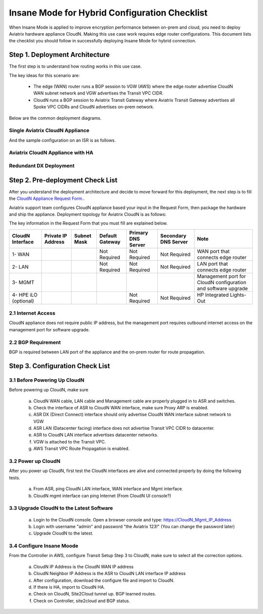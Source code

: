 .. meta::
  :description: Global Transit Network
  :keywords: Transit Network, Transit hub, AWS Global Transit Network, Encrypted Peering, Transitive Peering, Insane mode, Transit Gateway, TGW


===============================================
Insane Mode for Hybrid Configuration Checklist
===============================================

When Insane Mode is applied to improve encryption performance between on-prem and cloud, you need to deploy Aviatrix hardware appliance CloudN. Making this use case work requires edge router configurations. This document lists the checklist you should follow in 
successfully deploying Insane Mode for hybrid connection. 


Step 1. Deployment  Architecture 
---------------------------------------

The first step is to understand how routing works in this use case. 

The key ideas for this scenario are:

 -  The edge (WAN) router runs a BGP session to VGW (AWS) where the edge router advertise CloudN WAN subnet network and VGW advertises the Transit VPC CIDR.
 -  CloudN runs a BGP session to Aviatrix Transit Gateway where Aviatrix Transit Gateway advertises all Spoke VPC CIDRs and CloudN advertises on-prem network. 

Below are the common deployment diagrams. 

Single Aviatrix CloudN Appliance 
~~~~~~~~~~~~~~~~~~~~~~~~~~~~~~~~~~~~~~~~~~~~~~~~~~~~~~~~~~~~~~~~~~~~~~~~~~~

|deployment|

And the sample configuration on an ISR is as follows.

|ISR-sample-config|

Aviatrix CloudN Appliance with HA
~~~~~~~~~~~~~~~~~~~~~~~~~~~~~~~~~~~~~~~~~~

|deployment_ha|

Redundant DX Deployment 
~~~~~~~~~~~~~~~~~~~~~~~~~~~~~~~~~~~~~~~~~~~~~~~~~~

|deployment_dual_dx|

Step 2. Pre-deployment Check List
-----------------------------------

After you understand the deployment architecture and decide to move forward for this deployment, the next step is to fill the `CloudN
Appliance Request Form. <https://s3-us-west-2.amazonaws.com/aviatrix-download/InsaneMode_CloudN_Prep.docx>`_.   

Aviatrix support team configures CloudN appliance based your input in the Request Form, then package the hardware and 
ship the appliance.  Deployment topology for Aviatrix CloudN is as follows:

|InsaneBeta|

The key information in the Request Form that you must fill are explained below. 

=====================  ==================  ===========  ===============  ==================  =====================  =============================================================
CloudN Interface       Private IP Address  Subnet Mask  Default Gateway  Primary DNS Server  Secondary DNS Server   Note
=====================  ==================  ===========  ===============  ==================  =====================  =============================================================
1- WAN                                                  Not Required     Not Required        Not Required           WAN port that connects edge router
2- LAN                                                  Not Required     Not Required        Not Required           LAN port that connects edge router
3- MGMT                                                                                                             Management port for CloudN configuration and software upgrade
4- HPE iLO (optional)                                                    Not Required        Not Required           HP Integrated Lights-Out
=====================  ==================  ===========  ===============  ==================  =====================  =============================================================


2.1 Internet Access
~~~~~~~~~~~~~~~~~~~~~~~~
CloudN appliance does not require public IP address, but the management port requires outbound internet access on the management port for software upgrade. 

2.2 BGP Requirement
~~~~~~~~~~~~~~~~~~~~~~~
BGP is required between LAN port of the appliance and the on-prem router for route propagation.

Step 3. Configuration Check List
-----------------------------------

3.1 Before Powering Up CloudN
~~~~~~~~~~~~~~~~~~~~~~~~~~~~~~~~~
Before powering up CloudN, make sure 
 
 a. CloudN WAN cable, LAN cable and Management cable are properly plugged in to ASR and switches.
 #. Check the interface of ASR to CloudN WAN interface, make sure Proxy ARP is enabled. 
 #. ASR DX (Direct Connect) interface should only advertise CloudN WAN interface subnet network to VGW
 #. ASR LAN (Datacenter facing) interface does not advertise Transit VPC CIDR to datacenter.
 #. ASR to CloudN LAN interface advertises datacenter networks.
 #. VGW is attached to the Transit VPC. 
 #. AWS Transit VPC Route Propagation is enabled. 

3.2 Power up CloudN
~~~~~~~~~~~~~~~~~~~~~~~

After you power up CloudN, first test the CloudN interfaces are alive and connected properly by doing the following tests.  

 a. From ASR,  ping CloudN LAN interface, WAN interface and Mgmt interface.
 #. CloudN mgmt interface can ping Internet (From CloudN UI console?)

3.3 Upgrade CloudN to the Latest Software
~~~~~~~~~~~~~~~~~~~~~~~~~~~~~~~~~~~~~~~~~~

 a. Login to the CloudN console. Open a browser console and type: https://CloudN_Mgmt_IP_Address
 #. Login with username "admin" and password "the Aviatrix 123!" (You can change the password later)
 #. Upgrade CloudN to the latest.

3.4 Configure Insane Moode
~~~~~~~~~~~~~~~~~~~~~~~~~~~~

From the Controller in AWS, configure Transit Setup Step 3 to CloudN, make sure to select all the correction options.

.. 

 a. CloudN IP Address is the CloudN WAN IP address
 #. CloudN Neighbor IP Address is the ASR to CloudN LAN interface IP address
 #. After configuration, download the configure file and import to CloudN.
 #. If there is HA, import to CloudN HA.
 #. Check on CloudN,  Site2Cloud tunnel up. BGP learned routes.
 #. Check on Controller, site2cloud and BGP status.
 

.. |tunnel_diagram| image:: insane_mode_media/tunnel_diagram.png
   :scale: 30%


.. |insane_tunnel_diagram| image:: insane_mode_media/insane_tunnel_diagram.png
   :scale: 30%

.. |insane_transit| image:: insane_mode_media/insane_transit.png
   :scale: 30%

.. |insane_datacenter| image:: insane_mode_media/insane_datacenter.png
   :scale: 30%

.. |datacenter_layout| image:: insane_mode_media/datacenter_layout.png
   :scale: 30%

.. |deployment| image:: insane_mode_media/deployment.png
   :scale: 30%

.. |deployment_ha| image:: insane_mode_media/deployment_ha.png
   :scale: 30%

.. |deployment_dual_dx| image:: insane_mode_media/deployment_dual_dx.png
   :scale: 30%

.. |ISR-sample-config| image:: insane_mode_media/ISR-sample-config.png
   :scale: 50%

.. |insane_routing| image:: insane_mode_media/insane_routing.png
   :scale: 30%

.. |image1| image:: transitvpc_designs_media/multiRegions.png
   :width: 5.55625in
   :height: 3.265480in

.. |InsaneBeta| image:: insane_mode_media/InsaneBeta.png
   :width: 5.55625in
   :height: 3.265480in

.. disqus::
